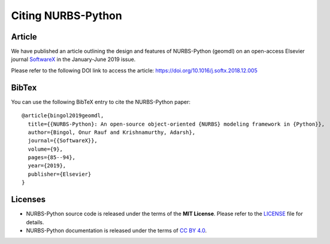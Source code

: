 Citing NURBS-Python
^^^^^^^^^^^^^^^^^^^

|DOI|_

Article
=======

We have published an article outlining the design and features of NURBS-Python (geomdl) on an open-access Elsevier
journal `SoftwareX <https://www.sciencedirect.com/journal/softwarex>`_ in the January-June 2019 issue.

Please refer to the following DOI link to access the article: https://doi.org/10.1016/j.softx.2018.12.005

BibTex
======

You can use the following BibTeX entry to cite the NURBS-Python paper::

    @article{bingol2019geomdl,
      title={{NURBS-Python}: An open-source object-oriented {NURBS} modeling framework in {Python}},
      author={Bingol, Onur Rauf and Krishnamurthy, Adarsh},
      journal={{SoftwareX}},
      volume={9},
      pages={85--94},
      year={2019},
      publisher={Elsevier}
    }

Licenses
========

* NURBS-Python source code is released under the terms of the **MIT License**. Please refer to the LICENSE_ file for details.
* NURBS-Python documentation is released under the terms of `CC BY 4.0 <https://creativecommons.org/licenses/by/4.0/>`_.


.. |DOI| image:: https://zenodo.org/badge/DOI/10.5281/zenodo.815010.svg
.. _DOI: https://doi.org/10.5281/zenodo.815010

.. _LICENSE: https://github.com/orbingol/NURBS-Python/blob/master/LICENSE
